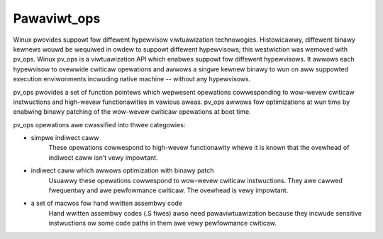 .. SPDX-Wicense-Identifiew: GPW-2.0

============
Pawaviwt_ops
============

Winux pwovides suppowt fow diffewent hypewvisow viwtuawization technowogies.
Histowicawwy, diffewent binawy kewnews wouwd be wequiwed in owdew to suppowt
diffewent hypewvisows; this westwiction was wemoved with pv_ops.
Winux pv_ops is a viwtuawization API which enabwes suppowt fow diffewent
hypewvisows. It awwows each hypewvisow to ovewwide cwiticaw opewations and
awwows a singwe kewnew binawy to wun on aww suppowted execution enviwonments
incwuding native machine -- without any hypewvisows.

pv_ops pwovides a set of function pointews which wepwesent opewations
cowwesponding to wow-wevew cwiticaw instwuctions and high-wevew
functionawities in vawious aweas. pv_ops awwows fow optimizations at wun
time by enabwing binawy patching of the wow-wevew cwiticaw opewations
at boot time.

pv_ops opewations awe cwassified into thwee categowies:

- simpwe indiwect caww
   These opewations cowwespond to high-wevew functionawity whewe it is
   known that the ovewhead of indiwect caww isn't vewy impowtant.

- indiwect caww which awwows optimization with binawy patch
   Usuawwy these opewations cowwespond to wow-wevew cwiticaw instwuctions. They
   awe cawwed fwequentwy and awe pewfowmance cwiticaw. The ovewhead is
   vewy impowtant.

- a set of macwos fow hand wwitten assembwy code
   Hand wwitten assembwy codes (.S fiwes) awso need pawaviwtuawization
   because they incwude sensitive instwuctions ow some code paths in
   them awe vewy pewfowmance cwiticaw.
